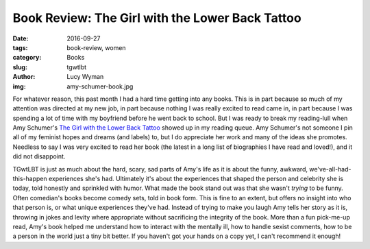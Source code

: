 Book Review: The Girl with the Lower Back Tattoo
================================================
:date: 2016-09-27
:tags: book-review, women
:category: Books
:slug: tgwtlbt
:author: Lucy Wyman
:img: amy-schumer-book.jpg

For whatever reason, this past month I had a hard time getting into any
books.  This is in part because so much of my attention was directed at my
new job, in part because nothing I was really excited to read came in, in
part because I was spending a lot of time with my boyfriend before he went
back to school.  But I was ready to break my reading-lull when Amy Schumer's
`The Girl with the Lower Back Tattoo`_ showed up in my reading queue.  Amy
Schumer's not someone I pin all of my feminist hopes and dreams (and labels)
to, but I do appreciate her work and many of the ideas she promotes. Needless
to say I was very excited to read her book (the latest in a long list of
biographies I have read and loved!), and it did not disappoint.  

TGwtLBT is just as much about the hard, scary, sad parts of Amy's life as it
is about the funny, awkward, we've-all-had-this-happen experiences she's had.
Ultimately it's about the experiences that shaped the person and celebrity
she is today, told honestly and sprinkled with humor.  What made the book
stand out was that she wasn't *trying* to be funny. Often comedian's books
become comedy sets, told in book form. This is fine to an extent, but offers
no insight into who that person is, or what unique experiences they've had.
Instead of trying to make you laugh Amy tells her story as it is, throwing in
jokes and levity where appropriate without sacrificing the integrity of the
book.  More than a fun pick-me-up read, Amy's book helped me understand how
to interact with the mentally ill, how to handle sexist comments, how to be a
person in the world just a tiny bit better.  If you haven't got your hands on
a copy yet, I can't recommend it enough!

.. _The Girl with the Lower Back Tattoo: http://www.goodreads.com/book/show/29405093-the-girl-with-the-lower-back-tattoo
